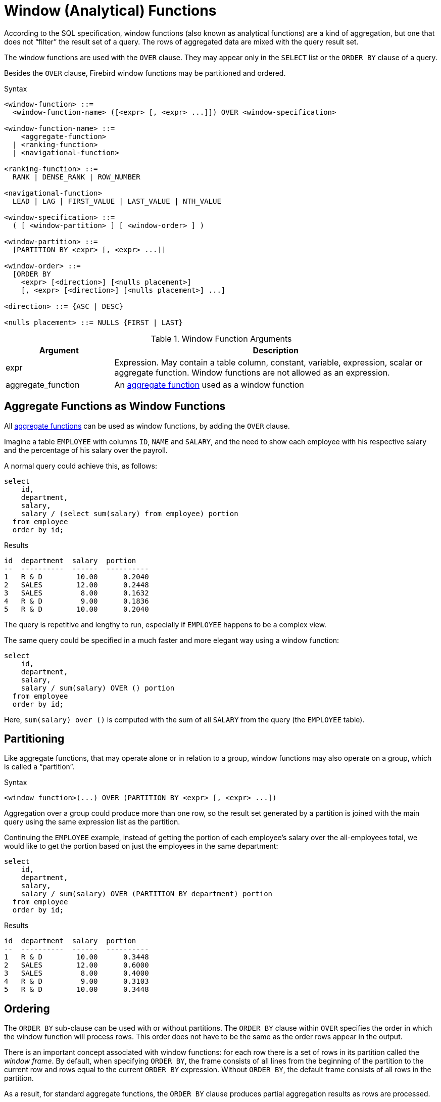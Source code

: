 [[fblangref30-windowfuncs]]
= Window (Analytical) Functions

According to the SQL specification, window functions (also known as analytical functions) are a kind of aggregation, but one that does not "`filter`" the result set of a query.
The rows of aggregated data are mixed with the query result set.

The window functions are used with the `OVER` clause.
They may appear only in the `SELECT` list or the `ORDER BY` clause of a query.

Besides the `OVER` clause, Firebird window functions may be partitioned and ordered.

.Syntax
[listing]
----
<window-function> ::=
  <window-function-name> ([<expr> [, <expr> ...]]) OVER <window-specification>

<window-function-name> ::=
    <aggregate-function>
  | <ranking-function>
  | <navigational-function>

<ranking-function> ::=
  RANK | DENSE_RANK | ROW_NUMBER

<navigational-function>
  LEAD | LAG | FIRST_VALUE | LAST_VALUE | NTH_VALUE

<window-specification> ::=
  ( [ <window-partition> ] [ <window-order> ] )

<window-partition> ::=
  [PARTITION BY <expr> [, <expr> ...]]

<window-order> ::=
  [ORDER BY
    <expr> [<direction>] [<nulls placement>]
    [, <expr> [<direction>] [<nulls placement>] ...]

<direction> ::= {ASC | DESC}

<nulls placement> ::= NULLS {FIRST | LAST}
----

[[fblangref30-windowfuncs-tbl]]
.Window Function Arguments
[cols="<1,<3", options="header",stripes="none"]
|===
^| Argument
^| Description

|expr
|Expression.
May contain a table column, constant, variable, expression, scalar or aggregate function.
Window functions are not allowed as an expression.

|aggregate_function
|An <<#fblangref30-aggfuncs,aggregate function>> used as a window function
|===

[[fblangref30-windowfuncs-aggfuncs]]
== Aggregate Functions as Window Functions

All <<#fblangref30-aggfuncs,aggregate functions>> can be used as window functions, by adding the `OVER` clause.

Imagine a table `EMPLOYEE` with columns `ID`, `NAME` and `SALARY`, and the need to show each employee with his respective salary and the percentage of his salary over the payroll.

A normal query could achieve this, as follows:

[source]
----
select
    id,
    department,
    salary,
    salary / (select sum(salary) from employee) portion
  from employee
  order by id;
----

.Results
[source]
----
id  department  salary  portion
--  ----------  ------  ----------
1   R & D        10.00      0.2040
2   SALES        12.00      0.2448
3   SALES         8.00      0.1632
4   R & D         9.00      0.1836
5   R & D        10.00      0.2040
----

The query is repetitive and lengthy to run, especially if `EMPLOYEE` happens to be a complex view.

The same query could be specified in a much faster and more elegant way using a window function:

[source]
----
select
    id,
    department,
    salary,
    salary / sum(salary) OVER () portion
  from employee
  order by id;
----

Here, `sum(salary) over ()` is computed with the sum of all `SALARY` from the query (the `EMPLOYEE` table).

[[fblangref30-windowfuncs-partition]]
== Partitioning

Like aggregate functions, that may operate alone or in relation to a group, window functions may also operate on a group, which is called a "`partition`".

.Syntax
[listing]
----
<window function>(...) OVER (PARTITION BY <expr> [, <expr> ...])
----

Aggregation over a group could produce more than one row, so the result set generated by a partition is joined with the main query using the same expression list as the partition.

Continuing the `EMPLOYEE` example, instead of getting the portion of each employee's salary over the all-employees total, we would like to get the portion based on just the employees in the same department:

[source]
----
select
    id,
    department,
    salary,
    salary / sum(salary) OVER (PARTITION BY department) portion
  from employee
  order by id;
----

.Results
[source]
----
id  department  salary  portion
--  ----------  ------  ----------
1   R & D        10.00      0.3448
2   SALES        12.00      0.6000
3   SALES         8.00      0.4000
4   R & D         9.00      0.3103
5   R & D        10.00      0.3448
----

[[fblangref30-windowfuncs-order-by]]
== Ordering

The `ORDER BY` sub-clause can be used with or without partitions.
The `ORDER BY` clause within `OVER` specifies the order in which the window function will process rows.
This order does not have to be the same as the order rows appear in the output.

There is an important concept associated with window functions: for each row there is a set of rows in its partition called the _window frame_.
By default, when specifying `ORDER BY`, the frame consists of all lines from the beginning of the partition to the current row and rows equal to the current `ORDER BY` expression.
Without `ORDER BY`, the default frame consists of all rows in the partition.

As a result, for standard aggregate functions, the `ORDER BY` clause produces partial aggregation results as rows are processed.

.Example
[source]
----
select
    id,
    salary,
    sum(salary) over (order by salary) cumul_salary
  from employee
  order by salary;
----

.Results
[source]
----
id  salary  cumul_salary
--  ------  ------------
3     8.00          8.00
4     9.00         17.00
1    10.00         37.00
5    10.00         37.00
2    12.00         49.00
----

Then `cumul_salary` returns the partial/accumulated (or running) aggregation (of the `SUM` function).
It may appear strange that 37.00 is repeated for the ids 1 and 5, but that is how it should work.
The `ORDER BY` keys are grouped together and the aggregation is computed once (but summing the two 10.00).
To avoid this, you can add the `ID` field to the end of the `ORDER BY` clause.

It's possible to use multiple windows with different orders, and `ORDER BY` parts like `ASC`/`DESC` and `NULLS FIRST/LAST`.

With a partition, `ORDER BY` works the same way, but at each partition boundary the aggregation is reset.

All aggregation functions can use `ORDER BY`, except for `LIST()`.

[[fblangref30-windowfuncs-rankfuncs]]
== Ranking Functions

The ranking functions compute the ordinal rank of a row within the window partition.

These functions can be used with or without partioning and ordering.
However, using them without ordering almost never makes sense.

The ranking functions can be used to create different type of incremental counters.
Consider `SUM(1) OVER (ORDER BY SALARY)` as an example of what they can do, each of them in a different way.
Following is an example query, also comparing with the `SUM` behavior.

[source]
----
select
    id,
    salary,
    dense_rank() over (order by salary),
    rank() over (order by salary),
    row_number() over (order by salary),
    sum(1) over (order by salary)
  from employee
  order by salary;
----

.Results
[source]
----
id  salary  dense_rank  rank  row_number  sum
--  ------  ----------  ----  ----------  ---
3     8.00           1     1           1    1
4     9.00           2     2           2    2
1    10.00           3     3           3    4
5    10.00           3     3           4    4
2    12.00           4     5           5    5
----

The difference between `DENSE_RANK` and `RANK` is that there is a gap related to duplicate rows (relative to the window ordering) only in `RANK`.
`DENSE_RANK` continues assigning sequential numbers after the duplicate salary.
On the other hand, `ROW_NUMBER` always assigns sequential numbers, even when there are duplicate values.

[[fblangref30-windowfuncs-dense-rank]]
=== `DENSE_RANK`

.Available in
DSQL, PSQL

.Result type
`BIGINT`

.Syntax
[listing]
----
DENSE_RANK () OVER <window-specification>
----

Returns the rank of rows in a partition of a result set without ranking gaps.
Rows with the same _window-order_ values get the same rank within the partition _window-partition_, if specified.
The dense rank of a row is equal to the number of different rank values in the partition preceding the current row, plus one.

[[fblangref30-windowfuncs-dense-rank-exmpl]]
==== `DENSE_RANK` Examples

[source]
----
select
  id,
  salary,
  dense_rank() over (order by salary)
from employee
order by salary;
----

.Result
[listing]
----
id salary dense_rank
- ------ -----------
3   8.00           1
4   9.00           2
1  10.00           3
5  10.00           3
2  12.00           4
----

.See also <<fblangref30-windowfuncs-rank>>, <<fblangref30-windowfuncs-row-number>>

[[fblangref30-windowfuncs-rank]]
=== `RANK`

.Available in
DSQL, PSQL

.Result type
`BIGINT`

.Syntax
[listing]
----
RANK () OVER <window-specification>
----

Returns the rank of each row in a partition of the result set.
Rows with the same values of _window-order_ get the same rank with in the partition _window-partition, if specified.
The rank of a row is equal to the number of rank values in the partition preceding the current row, plus one.

[[fblangref30-windowfuncs-rank-exmpl]]
==== `RANK` Examples

[source]
----
select
  id,
  salary,
  rank() over (order by salary)
from employee
order by salary;
----

.Result
[listing]
----
id salary rank
- ------ -----
3   8.00     1
4   9.00     2
1  10.00     3
5  10.00     3
2  12.00     5
----

.See also
<<fblangref30-windowfuncs-dense-rank>>, <<fblangref30-windowfuncs-row-number>>

[[fblangref30-windowfuncs-row-number]]
=== `ROW_NUMBER`

.Available in
DSQL, PSQL

.Result type
`BIGINT`

.Syntax
[listing]
----
ROW_NUMBER () OVER <window-specification>
----

Returns the sequential row number in the partition of the result set, where `1` is the first row in each of the partitions.

[[fblangref30-windowfuncs-row-number-exmpl]]
==== `ROW_NUMBER` Examples

[source]
----
select
  id,
  salary,
  row_number() over (order by salary)
from employee
order by salary;
----

.Result
[listing]
----
id salary rank
- ------ -----
3   8.00     1
4   9.00     2
1  10.00     3
5  10.00     4
2  12.00     5
----

.See also
<<fblangref30-windowfuncs-dense-rank>>, <<fblangref30-windowfuncs-rank>>

[[fblangref30-windowfuncs-navfuncs]]
== Navigational Functions

The navigational functions get the simple (non-aggregated) value of an expression from another row of the query, within the same partition.

[[fblangref30-windowfuncs-navfuncs-frame-note]]
[IMPORTANT]
====
`FIRST_VALUE`, `LAST_VALUE` and `NTH_VALUE` also operate on a window frame.
Currently, Firebird always applies a frame from the first to the current row of the partition, not to the last.
This is equivalent to using the SQL standard syntax (currently not supported by Firebird):

[source]
----
ROWS BETWEEN UNBOUNDED PRECEDING AND CURRENT ROW
----

This is likely to produce strange or unexpected results for `NTH_VALUE` and especially `LAST_VALUE`.

Firebird 4 will introduce support for specifying the window frame.
====

[float]
===== Example of Navigational Functions

[source]
----
select
    id,
    salary,
    first_value(salary) over (order by salary),
    last_value(salary) over (order by salary),
    nth_value(salary, 2) over (order by salary),
    lag(salary) over (order by salary),
    lead(salary) over (order by salary)
  from employee
  order by salary;
----

.Results
[listing]
----
id  salary  first_value  last_value  nth_value     lag    lead
--  ------  -----------  ----------  ---------  ------  ------
3     8.00         8.00        8.00     <null>  <null>    9.00
4     9.00         8.00        9.00       9.00    8.00   10.00
1    10.00         8.00       10.00       9.00    9.00   10.00
5    10.00         8.00       10.00       9.00   10.00   12.00
2    12.00         8.00       12.00       9.00   10.00  <null>
----

[[fblangref30-windowfuncs-first-value]]
=== `FIRST_VALUE`

.Available in
DSQL, PSQL

.Result type
The same as type as _expr_

.Syntax
[listing]
----
FIRST_VALUE ( <expr> ) OVER <window-specification>
----

[[fblangref30-windowfuncs-tbl-first-value]]
.Arguments of `FIRST_VALUE`
[cols="<1,<3", options="header",stripes="none"]
|===
^| Argument
^| Description

|expr
|Expression.
May contain a table column, constant, variable, expression, scalar function.
Aggregate functions are not allowed as an expression.
|===

Returns the first value from the current partition.

.See also
<<fblangref30-windowfuncs-last-value>>, <<fblangref30-windowfuncs-nth-value>>

[[fblangref30-windowfuncs-lag]]
=== `LAG`

.Available in
DSQL, PSQL

.Result type
The same as type as _expr_

.Syntax
[listing]
----
LAG ( <expr> [, <offset [, <default>]])
  OVER <window-specification>
----

[[fblangref30-windowfuncs-tbl-lag]]
.Arguments of `LAG`
[cols="<1,<3", options="header",stripes="none"]
|===
^| Argument
^| Description

|expr
|Expression.
May contain a table column, constant, variable, expression, scalar function.
Aggregate functions are not allowed as an expression.

|offset
|The offset in rows before the current row to get the value identified by _expr_.
If _offset_ is not specified, the default is `1`.
_offset_ can be a column, subquery or other expression that results in a positive integer value, or another type that can be implicitly converted to `BIGINT`.
`offset` cannot be negative (use `LEAD` instead).

|default
|The default value to return if _offset_ points outside the partition.
Default is `NULL`.
|===

The `LAG` function provides access to the row in the current partition with a given _offset_ before the current row.

If _offset_ points outside the current partition, _default_ will be returned, or `NULL` if no default was specified.

[NOTE]
====
_offset_ can be a parameter, but explicit casting to `INTEGER` or `BIGINT` is currently required (eg `LAG(somecolumn, cast(? as bigint))`).
See http://tracker.firebirdsql.org/browse/CORE-6421[CORE-6421]
====

[[fblangref30-windowfuncs-lag-exmpl]]
==== `LAG` Examples

Suppose you have `RATE` table that stores the exchange rate for each day.
To trace the change of the exchange rate over the past five days you can use the following query.

[source]
----
select
  bydate,
  cost,
  cost - lag(cost) over (order by bydate) as change,
  100 * (cost - lag(cost) over (order by bydate)) /
    lag(cost) over (order by bydate) as percent_change
from rate
where bydate between dateadd(-4 day to current_date)
and current_date
order by bydate
----

.Result
[listing]
----
bydate     cost   change percent_change
---------- ------ ------ --------------
27.10.2014  31.00 <null>         <null>
28.10.2014  31.53   0.53         1.7096
29.10.2014  31.40  -0.13        -0.4123
30.10.2014  31.67   0.27         0.8598
31.10.2014  32.00   0.33         1.0419
----

.See also
<<fblangref30-windowfuncs-lead>>

[[fblangref30-windowfuncs-last-value]]
=== `LAST_VALUE`

.Available in
DSQL, PSQL

.Result type
The same as type as _expr_

.Syntax
[source]
----
LAST_VALUE ( <expr> ) OVER <window-specification>
----

[[fblangref30-windowfuncs-tbl-last-value]]
.Arguments of `LAST_VALUE`
[cols="<1,<3", options="header",stripes="none"]
|===
^| Argument
^| Description

|expr
|Expression.
May contain a table column, constant, variable, expression, scalar function.
Aggregate functions are not allowed as an expression.
|===

Returns the last value from the current partition.

.See also
<<fblangref30-windowfuncs-first-value>>, <<fblangref30-windowfuncs-nth-value>>

[[fblangref30-windowfuncs-lead]]
=== `LEAD`

.Available in
DSQL, PSQL

.Result type
The same as type as _expr_

.Syntax
[listing]
----
LEAD ( <expr> [, <offset [, <default>]])
  OVER <window-specification>
----

[[fblangref30-windowfuncs-tbl-lead]]
.Arguments of `LEAD`
[cols="<1,<3", options="header",stripes="none"]
|===
^| Argument
^| Description

|expr
|Expression.
May contain a table column, constant, variable, expression, scalar function.
Aggregate functions are not allowed as an expression.

|offset
|The offset in rows after the current row to get the value identified by _expr_.
If _offset_ is not specified, the default is `1`.
_offset_ can be a column, subquery or other expression that results in a positive integer value, or another type that can be implicitly converted to `BIGINT`.
`offset` cannot be negative (use `LAG` instead).

|default
|The default value to return if _offset_ points outside the partition.
Default is `NULL`.
|===

The `LEAD` function provides access to the row in the current partition with a given _offset_ after the current row.

If _offset_ points outside the current partition, _default_ will be returned, or `NULL` if no default was specified.

[NOTE]
====
_offset_ can be a parameter, but explicit casting to `INTEGER` or `BIGINT` is currently required (eg `LEAD(somecolumn, cast(? as bigint))`).
See http://tracker.firebirdsql.org/browse/CORE-6421[CORE-6421]
====

.See also
<<fblangref30-windowfuncs-lag>>

[[fblangref30-windowfuncs-nth-value]]
=== `NTH_VALUE`

.Available in
DSQL, PSQL

.Result type
The same as type as _expr_

.Syntax
[listing]
----
NTH_VALUE ( <expr>, <offset> )
  [FROM {FIRST | LAST}]
  OVER <window-specification>
----

[[fblangref30-windowfuncs-tbl-nth-value]]
.Arguments of `NTH_VALUE`
[cols="<1,<3", options="header",stripes="none"]
|===
^| Argument
^| Description

|expr
|Expression.
May contain a table column, constant, variable, expression, scalar function.
Aggregate functions are not allowed as an expression.

|offset
|The offset in rows from the start (`FROM FIRST`) or the last (`FROM LAST`) to get the value identified by _expr_.
_offset_ can be a column, subquery or other expression that results in a positive integer value, or another type that can be implicitly converted to `BIGINT`.
`offset` cannot be zero or negative.
|===

The `NTH_VALUE` function returns the __N__th value starting from the first (`FROM FIRST`) or the last (`FROM LAST`) row of the current frame, see also <<fblangref30-windowfuncs-navfuncs-frame-note,note on frame for navigational functions>>.
Offset `1` with `FROM FIRST` is equivalent to `FIRST_VALUE`, and offset `1` with `FROM LAST` is equivalent to `LAST_VALUE`.

[NOTE]
====
_offset_ can be a parameter, but explicit casting to `INTEGER` or `BIGINT` is currently required (eg `LEAD(somecolumn, cast(? as bigint))`).
See http://tracker.firebirdsql.org/browse/CORE-6421[CORE-6421]
====

.See also
<<fblangref30-windowfuncs-first-value>>, <<fblangref30-windowfuncs-last-value>>

[[fblangref30-windowfuncs-aggfuncs-windowspec]]
== Aggregate Functions Inside Window Specification

It is possible to use aggregate functions (but not window functions) inside the `OVER` clause.
In that case, first the aggregate function is applied to determine the windows, and only then the window functions are applied on those windows.

[NOTE]
====
When using aggregate functions inside `OVER`, all columns not used in aggregate functions must be specified in the `GROUP BY` clause of the `SELECT`.
====

.Using an Aggregate Function in a Window Specification
[source]
----
select
  code_employee_group,
  avg(salary) as avg_salary,
  rank() over (order by avg(salary)) as salary_rank
from employee
group by code_employee_group
----
